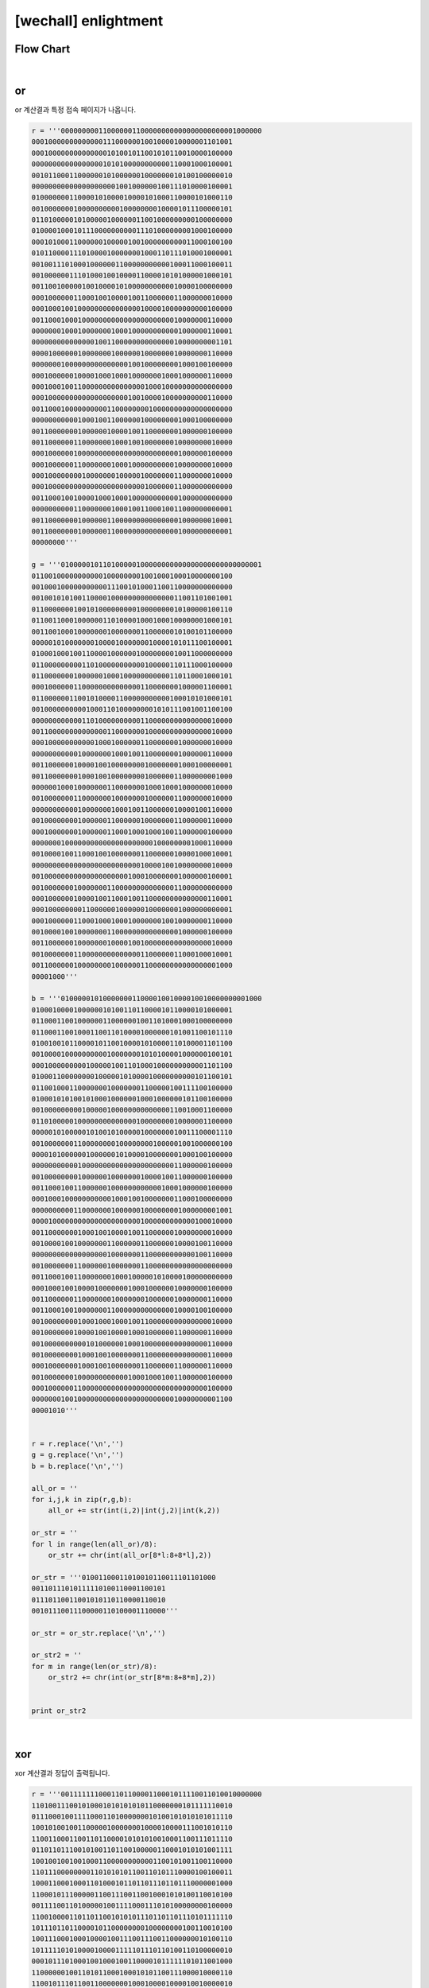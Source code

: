 ============================================================================================================
[wechall] enlightment
============================================================================================================

Flow Chart
================================================================================================================

.. graphviz::

    digraph foo {
        a -> b;
        
        a [shape=box, label="or"];
        b [shape=box, label="xor"];
    }

|

or
============================================================================================================

or 계산결과 특정 접속 페이지가 나옵니다.

.. code-block:: python

    r = '''000000000110000001100000000000000000000001000000
    000100000000000001110000001001000010000001101001
    000100000000000000101001011001010110010000100000
    000000000000000001010100000000000110001000100001
    001011000110000001010000001000000010100100000010
    000000000000000000001001000000100111010000100001
    010000000110000101000010000101000110000101000110
    001000000010000000000100000000100001011100000101
    011010000010100000100000011001000000000100000000
    010000100010111000000000011101000000001000100000
    000101000110000001000001001000000000011000100100
    010110000111010000100000001000110111010001000001
    001001110100010000001100000000000100011000100011
    001000000111010001001000011000010101000001000101
    001100100000100100001010000000000010000100000000
    000100000011000100100001001100000011000000010000
    000100010010000000000000001000010000000000100000
    001100010001000000000000000000000010000000110000
    000000010001000000010001000000000001000000110001
    000000000000000100110000000000000010000000001101
    000010000001000000010000001000000010000000110000
    000000010000000000000001001000000001000100100000
    000100000010000100010001000000010001000000110000
    000100010011000000000000000100010000000000000000
    000100000000000000000001001000010000000000110000
    001100010000000000110000000010000000000000000000
    000000000001000100110000001000000001000100000000
    001100000001000000100001001100000001000000100000
    001100000011000000010001001000000010000000010000
    000100000010000000000000000000000001000000100000
    000100000011000000010001000000000010000000010000
    000100000000100000001000001000000011000000010000
    000100000000000000000000000100000011000000000000
    001100010010000100010001000000000001000000000000
    000000000011000000010001001100010011000000000001
    001100000001000000110000000000000001000000010001
    001100000001000000110000000000000001000000000001
    00000000'''

    g = '''010000010110100000100000000000000000000000000001
    011001000000000001000000001001000100010000000100
    001000100000000000111001010001100110000000000000
    001001010100110000100000000000000011001101001001
    011000000010010100000000010000000010100000100110
    011001100010000001101000010001000100000001000101
    001100100010000000100000001100000010100101100000
    000001010000000100001000000010000101011100100001
    010001000100110000100000010000000010011000000000
    011000000000110100000000000100000110111000100000
    011000000010000001000100000000000110110001000101
    000100000011000000000000001100000001000001100001
    011000000110010100001100000000000100010101000101
    001000000000010001101000000001010111001001100100
    000000000000110100000000001100000000000000010000
    001100000000000000110000000100000000000000010000
    000100000000000100010000001100000001000000010000
    000000000001000000010001001100000001000000110000
    001100000010000100100000000100000001000100000001
    001100000001000100100000000100000011000000001000
    000000100010000000110000000100010001000000010000
    001000000011000000010000000100000011000000010000
    000000000001000000010001001100000010000100110000
    001000000001000000110000001000000011000000110000
    000100000001000000110001000100010011000000100000
    000000010000000000000000000001000000001000110000
    001000010011000100100000001100000010000100010001
    000000000000000000000000001000010010000000010000
    001000000000000000000001000100000001000000100001
    001000000010000000110000000000000011000000000000
    000100000010000100110001001100000000000000110001
    000100000000110000001000000100000001000000000001
    000100000011000100010001000000010010000000110000
    001000010010000000110000000000000001000000100000
    001100000010000000100001001000000000000000010000
    001000000011000000000000001100000011000100010001
    001100000010000000010000001100000000000000001000
    00001000'''

    b = '''010000010100000001100001001000010010000000001000
    010001000010000001010011011000010110000101000001
    011000110010000001100000010011010001000100000000
    011000110010001100110100001000000101001100101110
    010010010110000101100100001010000110100001101100
    001000010000000000100000001010100001000000100101
    000100000000010000010011010001000000000001101100
    010001100000000100000101000010000000000101100101
    011001000110000000100000001100000100111100100000
    010001010100101000100000010001000000101100100000
    001000000000100000100000000000000110010001100000
    011010000010000000000000010000000010000001100000
    000001010000010100101000001000000010011100001110
    001000000011000000001000000001000001001000000100
    000010100000010000001010000100000001000100100000
    000000000001000000000000000000000011000000100000
    001000000001000000100000001000010011000000100000
    001100010011000000100000000000010001000000100000
    000100010000000000010001001000000011000100000000
    000000000011000000010000001000000001000000001001
    000010000000000000000000001000000000000100010000
    001100000001000100100001001100000010000000010000
    001000010010000000110000001100000010000100110000
    000000000000000000100000001100000000000100110000
    001000000011000000100000001100000000000000000000
    001100010011000000010001000001010000100000000000
    000100010010000100000001000100000010000000100000
    001100000011000000010000000100000010000000110000
    001100010010000000110000000000000010000100100000
    001000000001000100010001001100000000000000010000
    001000000010000100100001000100000011000000110000
    001000000000010100000010001000000000000000110000
    001000000001000100100000001100000000000000110000
    000100000001000100100000001100000011000000110000
    001000000010000000000001000100010011000000100000
    000100000011000000000000000000000000000000100000
    000000010010000000000000000000000010000000001100
    00001010'''


    r = r.replace('\n','')
    g = g.replace('\n','')
    b = b.replace('\n','')

    all_or = ''
    for i,j,k in zip(r,g,b):
        all_or += str(int(i,2)|int(j,2)|int(k,2))

    or_str = ''
    for l in range(len(all_or)/8):
        or_str += chr(int(all_or[8*l:8+8*l],2))

    or_str = '''01001100011010010110011101101000
    00110111010111110100110001100101
    01110110011001010110110000110010
    00101110011100000110100001110000'''

    or_str = or_str.replace('\n','')

    or_str2 = ''
    for m in range(len(or_str)/8):
        or_str2 += chr(int(or_str[8*m:8+8*m],2))


    print or_str2


|

xor
============================================================================================================

xor 계산결과 정답이 출력됩니다.

.. code-block:: python

    r = '''001111111000110110000110001011110011010010000000
    110100111001010001010101010110000000101111110010
    011100010011110001101000000010100101010101011110
    100101001001100000100000001000010000111001010110
    110011000110011011000010101010010001100111011110
    011011011100101001101100100000110001010101001111
    100100100100100011000000000001100101001100110000
    110111000000001101010101100110101110000100100011
    100011000100011010001011011011101101110000001000
    110001011100000110011100110010001010100110010100
    001111001101000001001111000111010100000000100000
    110010000110110110010101011101101101110101111110
    101110110110000101100000000100000000100110010100
    100111000100010000100111001110011000000010100110
    101111101010000100001111101110110100110100000010
    000101110100010010001001100001011111101011001000
    110000001001101011000100010101100111000010000110
    110010111011001100000001000100001000010010000010
    10011001010000100011100101011110'''

    g = '''001000111110001110011011010011010000001011011110
    101000001110000110100010001001011111010110011011
    100001010100011000010001010110010010100110000010
    101010110011011101000111011100100000010000111010
    001110001000101010010000110001111100011100100001
    000110101001011000011110001000101000011001000111
    111000011010010010110000001000010001110100001000
    100000011000100011010001101011000001110101000100
    101110110000001101001001110110110011011110011101
    101011110000100100110001000100011000000001011001
    000000010010011110000100100110100001000101000100
    010101010101001000000000011110011101010011011001
    110100001000100000000110001101111010000001000000
    111100101010100001001000001101110001101001001001
    110001111101001100001100001000100100001010010000
    110000010011000111001100001110101000011000111100
    001100011010011110100010010110000000110111111101
    111000010000100110011100110000001110110000111001
    10000100101100011100101011101100'''

    b = '''010010000001110001110100000100100101101000111011
    010111100010110111011010001100101010110001000101
    110101000000100000010000001101000001010010101000
    000000001010001001101101000101000111100000001001
    100101011001100001110011010011101001011010011010
    000001010011100101010010110010001110000000101000
    000001001000010000010001010100110110111001000001
    001100101111111010100100010001011001010000001000
    010000100010100110100110100101011000100111110000
    010010101010010011000010101101100100001010100100
    010100111001000011101011111000010011111000010110
    101100110001000110111011000000100000001110000101
    001011001000000000001011010010101100110010001011
    001010101000110100110000010000101111001110001000
    000100010000011000100001100101000000010111110111
    101110000000000100100000110011010101110010000000
    100110010101010000010101001011100001110000001000
    000010101100101011111100101000110001101111001100
    01110010100000011001011110010011'''


    r = r.replace('\n','')
    g = g.replace('\n','')
    b = b.replace('\n','')

    all_or = ''
    for i,j,k in zip(r,g,b):
        all_or += str(int(i,2)^int(j,2)^int(k,2))

    or_str = ''
    for l in range(len(all_or)/8):
        or_str += chr(int(all_or[8*l:8+8*l],2))


    print or_str
